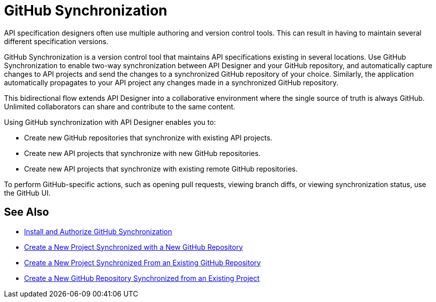 = GitHub Synchronization

API specification designers often use multiple authoring and version control tools. This can result in having to maintain several different specification versions. 

GitHub Synchronization is a version control tool that maintains API specifications existing in several locations. Use GitHub Synchronization to enable two-way synchronization between API Designer and your GitHub repository, and automatically capture changes to API projects and send the changes to a synchronized GitHub repository of your choice. Similarly, the application automatically propagates to your API project any changes made in a synchronized GitHub repository.

This bidirectional flow extends API Designer into a collaborative environment where the single source of truth is always GitHub. Unlimited collaborators can share and contribute to the same content.

Using GitHub synchronization with API Designer enables you to:

* Create new GitHub repositories that synchronize with existing API projects.
* Create new API projects that synchronize with new GitHub repositories.
* Create new API projects that synchronize with existing remote GitHub repositories.

To perform GitHub-specific actions, such as opening pull requests, viewing branch diffs, or viewing synchronization status, use the GitHub UI. 

== See Also

* xref:design-ghs-install-authorize.adoc[Install and Authorize GitHub Synchronization]
* xref:design-ghs-new-project-new-repo.adoc[Create a New Project Synchronized with a New GitHub Repository]
* xref:design-ghs-new-project-existing-repo.adoc[Create a New Project Synchronized From an Existing GitHub Repository]
* xref:design-ghs-new-repo-existing-project.adoc[Create a New GitHub Repository Synchronized from an Existing Project]


